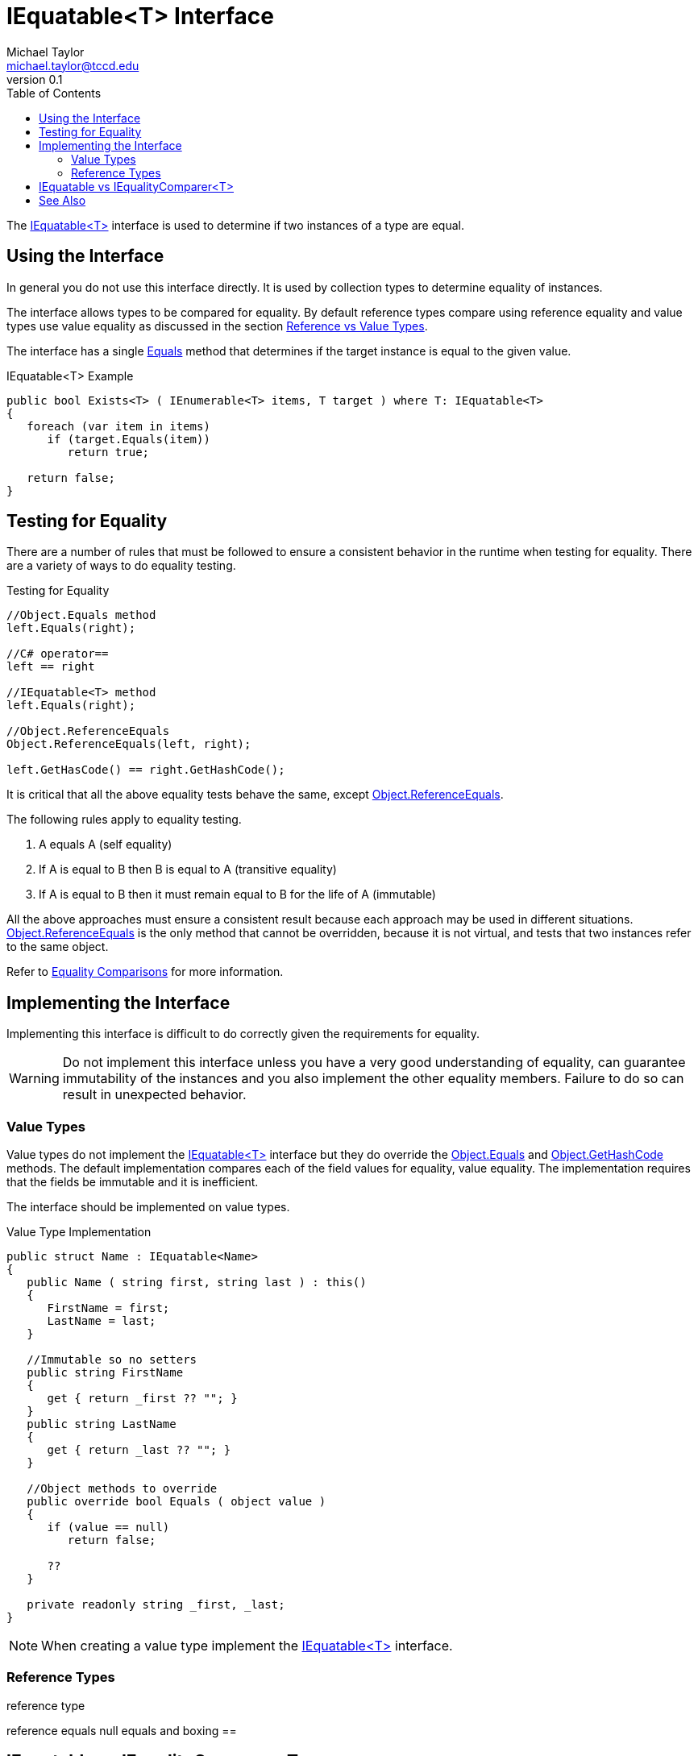 = IEquatable<T> Interface
Michael Taylor <michael.taylor@tccd.edu>
v0.1
:toc:

The https://docs.microsoft.com/en-us/dotnet/api/system.iequatable-1[IEquatable<T>] interface is used to determine if two instances of a type are equal.

== Using the Interface 

In general you do not use this interface directly.
It is used by collection types to determine equality of instances.

The interface allows types to be compared for equality.
By default reference types compare using reference equality and value types use value equality as discussed in the section link:..\chapter-5\ref-vs-value-types.adoc[Reference vs Value Types].

The interface has a single https://docs.microsoft.com/en-us/dotnet/api/system.iequatable-1.equals[Equals] method that determines if the target instance is equal to the given value.

.IEquatable<T> Example
[source,csharp]
----
public bool Exists<T> ( IEnumerable<T> items, T target ) where T: IEquatable<T>
{
   foreach (var item in items)
      if (target.Equals(item))
         return true;

   return false;
}
----

== Testing for Equality

There are a number of rules that must be followed to ensure 
a consistent behavior in the runtime when testing for equality.
There are a variety of ways to do equality testing.

.Testing for Equality
[source,csharp]
----
//Object.Equals method
left.Equals(right);

//C# operator==
left == right

//IEquatable<T> method
left.Equals(right);

//Object.ReferenceEquals
Object.ReferenceEquals(left, right);

left.GetHasCode() == right.GetHashCode();
----

It is critical that all the above equality tests behave the same, except https://docs.microsoft.com/en-us/dotnet/api/system.object.referenceequals[Object.ReferenceEquals].

The following rules apply to equality testing.

. A equals A (self equality)
. If A is equal to B then B is equal to A (transitive equality)
. If A is equal to B then it must remain equal to B for the life of A (immutable)

All the above approaches must ensure a consistent result because each approach may be used in different situations.
https://docs.microsoft.com/en-us/dotnet/api/system.object.referenceequals[Object.ReferenceEquals] is the only method that cannot be overridden, because it is not virtual, and tests that two instances refer to the same object.

Refer to https://docs.microsoft.com/en-us/dotnet/csharp/programming-guide/statements-expressions-operators/equality-comparisons[Equality Comparisons] for more information.

== Implementing the Interface

Implementing this interface is difficult to do correctly given the requirements for equality.

WARNING: Do not implement this interface unless you have a very good understanding of equality, can guarantee immutability of the instances and you also implement the other equality members. Failure to do so can result in unexpected behavior.

=== Value Types

Value types do not implement the https://docs.microsoft.com/en-us/dotnet/api/system.iequatable-1[IEquatable<T>] interface but they do override the https://docs.microsoft.com/en-us/dotnet/api/system.object.equals[Object.Equals] and https://docs.microsoft.com/en-us/dotnet/api/system.object.gethashcode[Object.GetHashCode] methods.
The default implementation compares each of the field values for equality, value equality.
The implementation requires that the fields be immutable and it is inefficient.

The interface should be implemented on value types.

.Value Type Implementation
[source,csharp]
----
public struct Name : IEquatable<Name>
{
   public Name ( string first, string last ) : this()
   {
      FirstName = first;
      LastName = last;
   }

   //Immutable so no setters
   public string FirstName 
   { 
      get { return _first ?? ""; }      
   }
   public string LastName 
   { 
      get { return _last ?? ""; }
   }

   //Object methods to override
   public override bool Equals ( object value )
   {
      if (value == null)
         return false;

      ??
   }

   private readonly string _first, _last;
}
----

NOTE: When creating a value type implement the https://docs.microsoft.com/en-us/dotnet/api/system.iequatable-1[IEquatable<T>] interface.

=== Reference Types

reference type

reference equals
null
equals and boxing
==

== IEquatable vs IEqualityComparer<T>

using on other types

vs Equals

== See Also

link:readme.adoc[Collections] +
link:interfaces.adoc[Interfaces] +
link:..\chapter-5\ref-vs-value-types.adoc[Reference vs Value Types] +
https://docs.microsoft.com/en-us/dotnet/api/system.iequatable-1[.NET IEquatable<T> Interface] +
https://docs.microsoft.com/en-us/dotnet/csharp/programming-guide/statements-expressions-operators/equality-comparisons[Equality Comparisons] +